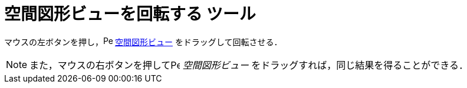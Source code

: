 = 空間図形ビューを回転する ツール
ifdef::env-github[:imagesdir: /ja/modules/ROOT/assets/images]

マウスの左ボタンを押し，image:16px-Perspectives_algebra_3Dgraphics.svg.png[Perspectives algebra
3Dgraphics.svg,width=16,height=16] xref:/空間図形ビュー.adoc[空間図形ビュー] をドラッグして回転させる．

[NOTE]
====

また，マウスの右ボタンを押してimage:16px-Perspectives_algebra_3Dgraphics.svg.png[Perspectives algebra
3Dgraphics.svg,width=16,height=16] _空間図形ビュー_ をドラッグすれば，同じ結果を得ることができる．

====
